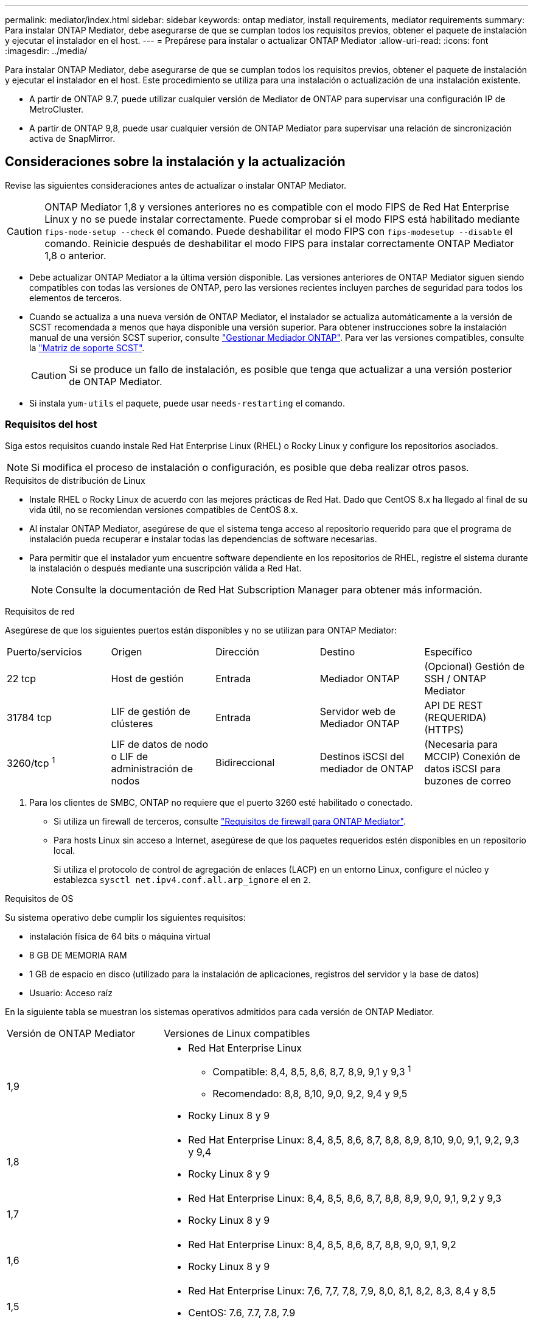 ---
permalink: mediator/index.html 
sidebar: sidebar 
keywords: ontap mediator, install requirements, mediator requirements 
summary: Para instalar ONTAP Mediator, debe asegurarse de que se cumplan todos los requisitos previos, obtener el paquete de instalación y ejecutar el instalador en el host. 
---
= Prepárese para instalar o actualizar ONTAP Mediator
:allow-uri-read: 
:icons: font
:imagesdir: ../media/


[role="lead"]
Para instalar ONTAP Mediator, debe asegurarse de que se cumplan todos los requisitos previos, obtener el paquete de instalación y ejecutar el instalador en el host. Este procedimiento se utiliza para una instalación o actualización de una instalación existente.

* A partir de ONTAP 9.7, puede utilizar cualquier versión de Mediator de ONTAP para supervisar una configuración IP de MetroCluster.
* A partir de ONTAP 9,8, puede usar cualquier versión de ONTAP Mediator para supervisar una relación de sincronización activa de SnapMirror.




== Consideraciones sobre la instalación y la actualización

Revise las siguientes consideraciones antes de actualizar o instalar ONTAP Mediator.


CAUTION: ONTAP Mediator 1,8 y versiones anteriores no es compatible con el modo FIPS de Red Hat Enterprise Linux y no se puede instalar correctamente. Puede comprobar si el modo FIPS está habilitado mediante `fips-mode-setup --check` el comando. Puede deshabilitar el modo FIPS con `fips-modesetup --disable` el comando. Reinicie después de deshabilitar el modo FIPS para instalar correctamente ONTAP Mediator 1,8 o anterior.

* Debe actualizar ONTAP Mediator a la última versión disponible. Las versiones anteriores de ONTAP Mediator siguen siendo compatibles con todas las versiones de ONTAP, pero las versiones recientes incluyen parches de seguridad para todos los elementos de terceros.
* Cuando se actualiza a una nueva versión de ONTAP Mediator, el instalador se actualiza automáticamente a la versión de SCST recomendada a menos que haya disponible una versión superior. Para obtener instrucciones sobre la instalación manual de una versión SCST superior, consulte link:manage-task.html["Gestionar Mediador ONTAP"]. Para ver las versiones compatibles, consulte la link:whats-new-concept.html#scst-support-matrix["Matriz de soporte SCST"].
+

CAUTION: Si se produce un fallo de instalación, es posible que tenga que actualizar a una versión posterior de ONTAP Mediator.

* Si instala `yum-utils` el paquete, puede usar `needs-restarting` el comando.




=== Requisitos del host

Siga estos requisitos cuando instale Red Hat Enterprise Linux (RHEL) o Rocky Linux y configure los repositorios asociados.

[NOTE]
====
Si modifica el proceso de instalación o configuración, es posible que deba realizar otros pasos.

====
.Requisitos de distribución de Linux
* Instale RHEL o Rocky Linux de acuerdo con las mejores prácticas de Red Hat. Dado que CentOS 8.x ha llegado al final de su vida útil, no se recomiendan versiones compatibles de CentOS 8.x.
* Al instalar ONTAP Mediator, asegúrese de que el sistema tenga acceso al repositorio requerido para que el programa de instalación pueda recuperar e instalar todas las dependencias de software necesarias.
* Para permitir que el instalador yum encuentre software dependiente en los repositorios de RHEL, registre el sistema durante la instalación o después mediante una suscripción válida a Red Hat.
+
[NOTE]
====
Consulte la documentación de Red Hat Subscription Manager para obtener más información.

====


.Requisitos de red
Asegúrese de que los siguientes puertos están disponibles y no se utilizan para ONTAP Mediator:

|===


| Puerto/servicios | Origen | Dirección | Destino | Específico 


 a| 
22 tcp
 a| 
Host de gestión
 a| 
Entrada
 a| 
Mediador ONTAP
 a| 
(Opcional) Gestión de SSH / ONTAP Mediator



 a| 
31784 tcp
 a| 
LIF de gestión de clústeres
 a| 
Entrada
 a| 
Servidor web de Mediador ONTAP
 a| 
API DE REST (REQUERIDA) (HTTPS)



 a| 
3260/tcp ^1^
 a| 
LIF de datos de nodo o LIF de administración de nodos
 a| 
Bidireccional
 a| 
Destinos iSCSI del mediador de ONTAP
 a| 
(Necesaria para MCCIP) Conexión de datos iSCSI para buzones de correo

|===
. Para los clientes de SMBC, ONTAP no requiere que el puerto 3260 esté habilitado o conectado.
+
** Si utiliza un firewall de terceros, consulte link:https://docs.netapp.com/us-en/ontap-metrocluster/install-ip/concept_mediator_requirements.html#firewall-requirements-for-ontap-mediator["Requisitos de firewall para ONTAP Mediator"^].
** Para hosts Linux sin acceso a Internet, asegúrese de que los paquetes requeridos estén disponibles en un repositorio local.
+
Si utiliza el protocolo de control de agregación de enlaces (LACP) en un entorno Linux, configure el núcleo y establezca `sysctl net.ipv4.conf.all.arp_ignore` el en `2`.





.Requisitos de OS
Su sistema operativo debe cumplir los siguientes requisitos:

* instalación física de 64 bits o máquina virtual
* 8 GB DE MEMORIA RAM
* 1 GB de espacio en disco (utilizado para la instalación de aplicaciones, registros del servidor y la base de datos)
* Usuario: Acceso raíz


En la siguiente tabla se muestran los sistemas operativos admitidos para cada versión de ONTAP Mediator.

[cols="30,70"]
|===


| Versión de ONTAP Mediator | Versiones de Linux compatibles 


 a| 
1,9
 a| 
* Red Hat Enterprise Linux
+
** Compatible: 8,4, 8,5, 8,6, 8,7, 8,9, 9,1 y 9,3 ^1^
** Recomendado: 8,8, 8,10, 9,0, 9,2, 9,4 y 9,5


* Rocky Linux 8 y 9




 a| 
1,8
 a| 
* Red Hat Enterprise Linux: 8,4, 8,5, 8,6, 8,7, 8,8, 8,9, 8,10, 9,0, 9,1, 9,2, 9,3 y 9,4
* Rocky Linux 8 y 9




 a| 
1,7
 a| 
* Red Hat Enterprise Linux: 8,4, 8,5, 8,6, 8,7, 8,8, 8,9, 9,0, 9,1, 9,2 y 9,3
* Rocky Linux 8 y 9




 a| 
1,6
 a| 
* Red Hat Enterprise Linux: 8,4, 8,5, 8,6, 8,7, 8,8, 9,0, 9,1, 9,2
* Rocky Linux 8 y 9




 a| 
1,5
 a| 
* Red Hat Enterprise Linux: 7,6, 7,7, 7,8, 7,9, 8,0, 8,1, 8,2, 8,3, 8,4 y 8,5
* CentOS: 7.6, 7.7, 7.8, 7.9




 a| 
1,4
 a| 
* Red Hat Enterprise Linux: 7,6, 7,7, 7,8, 7,9, 8,0, 8,1, 8,2, 8,3, 8,4 y 8,5
* CentOS: 7.6, 7.7, 7.8, 7.9




 a| 
1,3
 a| 
* Red Hat Enterprise Linux: 7,6, 7,7, 7,8, 7,9, 8,0, 8,1, 8,2, 8,3
* CentOS: 7.6, 7.7, 7.8, 7.9




 a| 
1,2
 a| 
* Red Hat Enterprise Linux: 7,6, 7,7, 7,8, 7,9, 8,0, 8,1
* CentOS: 7.6, 7.7, 7.8, 7.9


|===
. Compatible significa que RHEL ya no es compatible con esta versión, pero ONTAP Mediator puede seguir instalándose.


.Paquetes requeridos del sistema operativo
Los siguientes paquetes son requeridos por ONTAP Mediator:


NOTE: Los paquetes están preinstalados o instalados automáticamente por el instalador de ONTAP Mediator.

[cols="34,33,33"]
|===


| Todas las versiones RHEL/CentOS | Paquetes adicionales para RHEL 8.x / Rocky Linux 8 | Paquetes adicionales para RHEL 9.x / Rocky Linux 9 


 a| 
* openssl
* openssl
* kernel-devel-$ (uname -r)
* gcc
* marca
* libselinux-utils
* parche
* bzip2
* perl-Data-Dumper
* perl-Extls-MakeMaker
* efibootmgr
* mokutil

 a| 
* python3 pip
* elfutils-libelf-devel
* policcoreutils-python-utils
* redhat-lsb-core
* python39
* python39-devel

 a| 
* python3 pip
* elfutils-libelf-devel
* policcoreutils-python-utils
* python3
* python3-devel


|===
El paquete de instalación de Mediator es un archivo tar comprimido autoextraíble que incluye:

* Un archivo RPM que contiene todas las dependencias que no pueden obtenerse del repositorio de la versión compatible.
* Una secuencia de comandos de instalación.


Se recomienda una certificación SSL válida.



=== Consideraciones sobre la actualización del sistema operativo y compatibilidad de kernel

* Todos los paquetes de biblioteca, excepto el núcleo, se pueden actualizar de forma segura, pero puede que sea necesario reiniciar para aplicar los cambios dentro de la aplicación ONTAP Mediator. Se recomienda una ventana de servicio cuando es necesario reiniciar.
* Deberá mantener actualizado el kernel del sistema operativo. El núcleo del núcleo se puede actualizar a una versión enumerada como admitida en el link:whats-new-concept.html#scst-support-matrix["Matriz de versiones de ONTAP Mediator"]. Un reinicio es obligatorio, por lo que debe planificar una ventana de mantenimiento para la interrupción del servicio.
+
** Debe desinstalar el módulo del núcleo SCST antes de reiniciar y, a continuación, volver a instalarlo después.
** Debe tener una versión compatible de SCST lista para reinstalar antes de iniciar la actualización del sistema operativo del núcleo.




[NOTE]
====
* La versión del kernel debe coincidir con la versión del sistema operativo.
* No se admite la actualización a un núcleo más allá de la versión de SO admitida para la versión de ONTAP Mediator específica. (Esto probablemente indica que el módulo SCST probado no se compilará).


====


== Instale ONTAP Mediator cuando el inicio seguro de UEFI esté activado

ONTAP Mediator se puede instalar en un sistema con o sin arranque seguro UEFI activado.

.Acerca de esta tarea
Puede optar por deshabilitar el inicio seguro de UEFI antes de instalar ONTAP Mediator si no es necesario o si está solucionando problemas de instalación de ONTAP Mediator. Desactive la opción UEFI Secure Boot en la configuración de su máquina.

[NOTE]
====
Para obtener instrucciones detalladas sobre cómo deshabilitar UEFI Secure Boot, consulte la documentación del sistema operativo del host.

====
Para instalar ONTAP Mediator con UEFI Secure Boot habilitado, debe registrar una clave de seguridad antes de que pueda iniciarse el servicio. La clave se genera durante el paso de compilación de la instalación SCST y se guarda como un par de claves público-privado en su máquina. Utilice la `mokutil` utilidad para agregar la clave pública como una clave de propietario de la máquina (MOK) a su firmware UEFI, lo que permite que el sistema confíe y cargue el módulo firmado. Guarde la `mokutil` frase de contraseña en una ubicación segura, ya que es necesario al reiniciar el sistema para activar el MOK.

.Pasos
. [[STEP_1_uefi]]Compruebe si UEFI Secure Boot está habilitado en su sistema:
+
`mokutil --sb-state`

+
Los resultados indican si UEFI Secure Boot está activado en este sistema.

+
[cols="40,60"]
|===


| Si... | Vaya a... 


 a| 
El arranque seguro de UEFI está activado
 a| 




 a| 
El arranque seguro UEFI está deshabilitado
 a| 
link:upgrade-host-os-mediator-task.html["Actualice el sistema operativo del host y luego ONTAP Mediator"]

|===
+
[NOTE]
====
** Se le pedirá que cree una frase de acceso que debe almacenar en una ubicación segura. Necesitará esta frase de contraseña para habilitar la clave en el Administrador de inicio UEFI.
** ONTAP Mediator 1.2.0 y versiones anteriores no admiten este modo.


====
. [[STEP_2_uefi]]Si la `mokutil` utilidad no está instalada, ejecute el siguiente comando:
+
`yum install mokutil`

. Agregue la clave pública a la lista MOK:
+
`mokutil --import /opt/netapp/lib/ontap_mediator/ontap_mediator/SCST_mod_keys/scst_module_key.der`

+

NOTE: Puede dejar la clave privada en su ubicación predeterminada o moverla a una ubicación segura. Sin embargo, la clave pública se debe mantener en su ubicación existente para que la utilice el gestor de arranque. Para obtener más información, consulte el siguiente archivo README.MODULE-SIGNING:

+
`[root@hostname ~]# ls /opt/netapp/lib/ontap_mediator/ontap_mediator/SCST_mod_keys/
README.module-signing  scst_module_key.der  scst_module_key.priv`

. Reinicie el host y utilice el UEFI Boot Manager de su dispositivo para aprobar el nuevo MOK. Necesitará la contraseña proporcionada para la `mokutil` utilidad en <<step_1_uefi,El paso en el que comprueba si UEFI Secure Boot está habilitado en su sistema>>.

